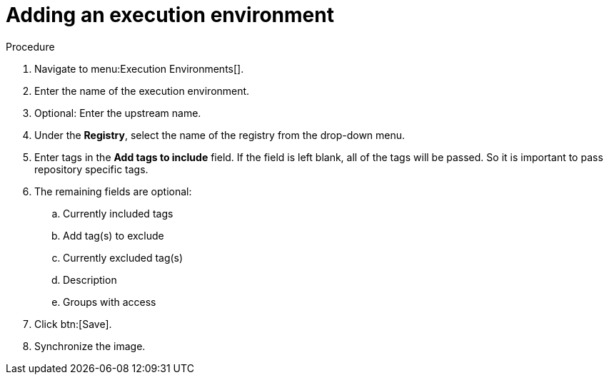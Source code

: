
[id="adding-an-execution-environment"]

= Adding an execution environment

.Procedure
. Navigate to menu:Execution Environments[].

. Enter the name of the execution environment.

. Optional: Enter the upstream name.

. Under the *Registry*, select the name of the registry from the drop-down menu.

. Enter tags in the *Add tags to include* field. If the field is left blank, all
of the tags will be passed. So it is important to pass repository specific tags.

. The remaining fields are optional:
.. Currently included tags
.. Add tag(s) to exclude
.. Currently excluded tag(s)
.. Description
.. Groups with access

. Click btn:[Save].

. Synchronize the image.
